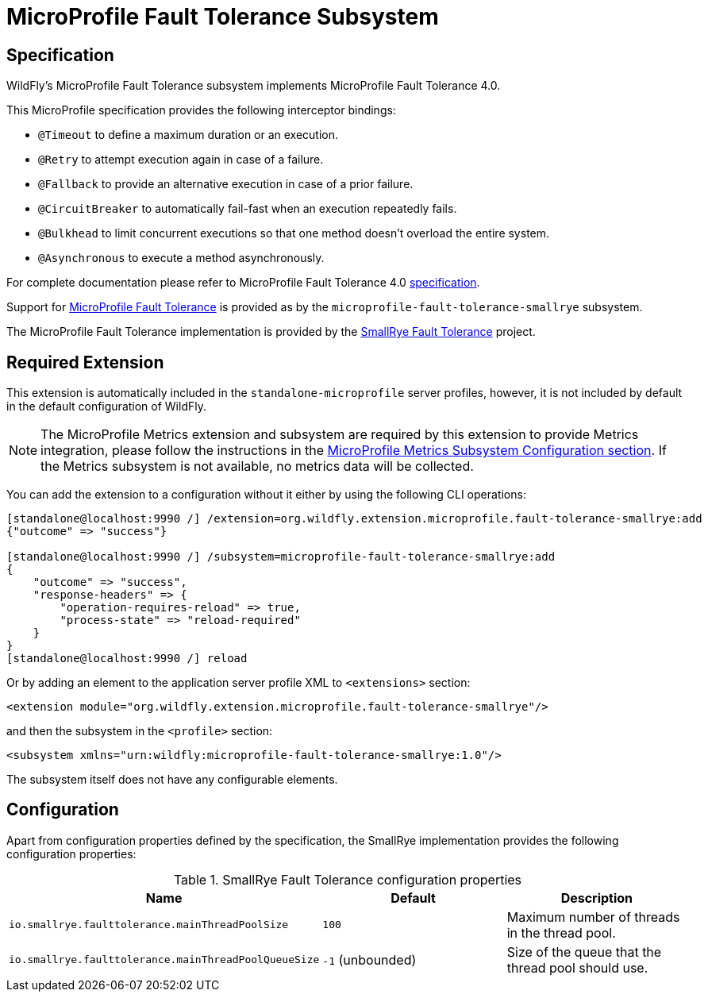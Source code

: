 [[MicroProfile-Fault-Tolerance-SmallRye]]
= MicroProfile Fault Tolerance Subsystem

ifdef::env-github[]
:tip-caption: :bulb:
:note-caption: :information_source:
:important-caption: :heavy_exclamation_mark:
:caution-caption: :fire:
:warning-caption: :warning:
endif::[]

== Specification

WildFly's MicroProfile Fault Tolerance subsystem implements MicroProfile Fault Tolerance 4.0.

This MicroProfile specification provides the following interceptor bindings:

* `@Timeout` to define a maximum duration or an execution.
* `@Retry` to attempt execution again in case of a failure.
* `@Fallback`  to provide an alternative execution in case of a prior failure.
* `@CircuitBreaker` to automatically fail-fast when an execution repeatedly fails.
* `@Bulkhead` to limit concurrent executions so that one method doesn't overload the entire system.
* `@Asynchronous` to execute a method asynchronously.

For complete documentation please refer to MicroProfile Fault Tolerance 4.0 https://download.eclipse.org/microprofile/microprofile-fault-tolerance-4.0/microprofile-fault-tolerance-spec-4.0.html[specification].

Support for https://microprofile.io/project/eclipse/microprofile-fault-tolerance[MicroProfile Fault Tolerance] is
provided as by the `microprofile-fault-tolerance-smallrye` subsystem.

The MicroProfile Fault Tolerance implementation is provided by the https://github.com/smallrye/smallrye-fault-tolerance[SmallRye Fault Tolerance] project.


[[required-extension-microprofile-fault-tolerance-smallrye]]
== Required Extension

This extension is automatically included in the `standalone-microprofile` server profiles,
however, it is not included by default in the default configuration of WildFly.

NOTE: The MicroProfile Metrics extension and subsystem are required by this extension to provide Metrics integration,
please follow the instructions in the <<required-extension-microprofile-metrics-smallrye,MicroProfile Metrics Subsystem Configuration section>>.
If the Metrics subsystem is not available, no metrics data will be collected.

You can add the extension to a configuration without it either by using the following CLI operations:

[source,options="nowrap"]
----
[standalone@localhost:9990 /] /extension=org.wildfly.extension.microprofile.fault-tolerance-smallrye:add
{"outcome" => "success"}

[standalone@localhost:9990 /] /subsystem=microprofile-fault-tolerance-smallrye:add
{
    "outcome" => "success",
    "response-headers" => {
        "operation-requires-reload" => true,
        "process-state" => "reload-required"
    }
}
[standalone@localhost:9990 /] reload
----

Or by adding an element to the application server profile XML to `<extensions>` section:

[source,xml,options="nowrap"]
----
<extension module="org.wildfly.extension.microprofile.fault-tolerance-smallrye"/>
----

and then the subsystem in the `<profile>` section:

[source,xml,options="nowrap"]
----
<subsystem xmlns="urn:wildfly:microprofile-fault-tolerance-smallrye:1.0"/>
----

The subsystem itself does not have any configurable elements.


== Configuration

Apart from configuration properties defined by the specification, the SmallRye implementation provides the following
configuration properties:

.SmallRye Fault Tolerance configuration properties
|===
|Name |Default |Description

|`io.smallrye.faulttolerance.mainThreadPoolSize`
|`100`
|Maximum number of threads in the thread pool.

|`io.smallrye.faulttolerance.mainThreadPoolQueueSize`
|`-1` (unbounded)
|Size of the queue that the thread pool should use.

|===
